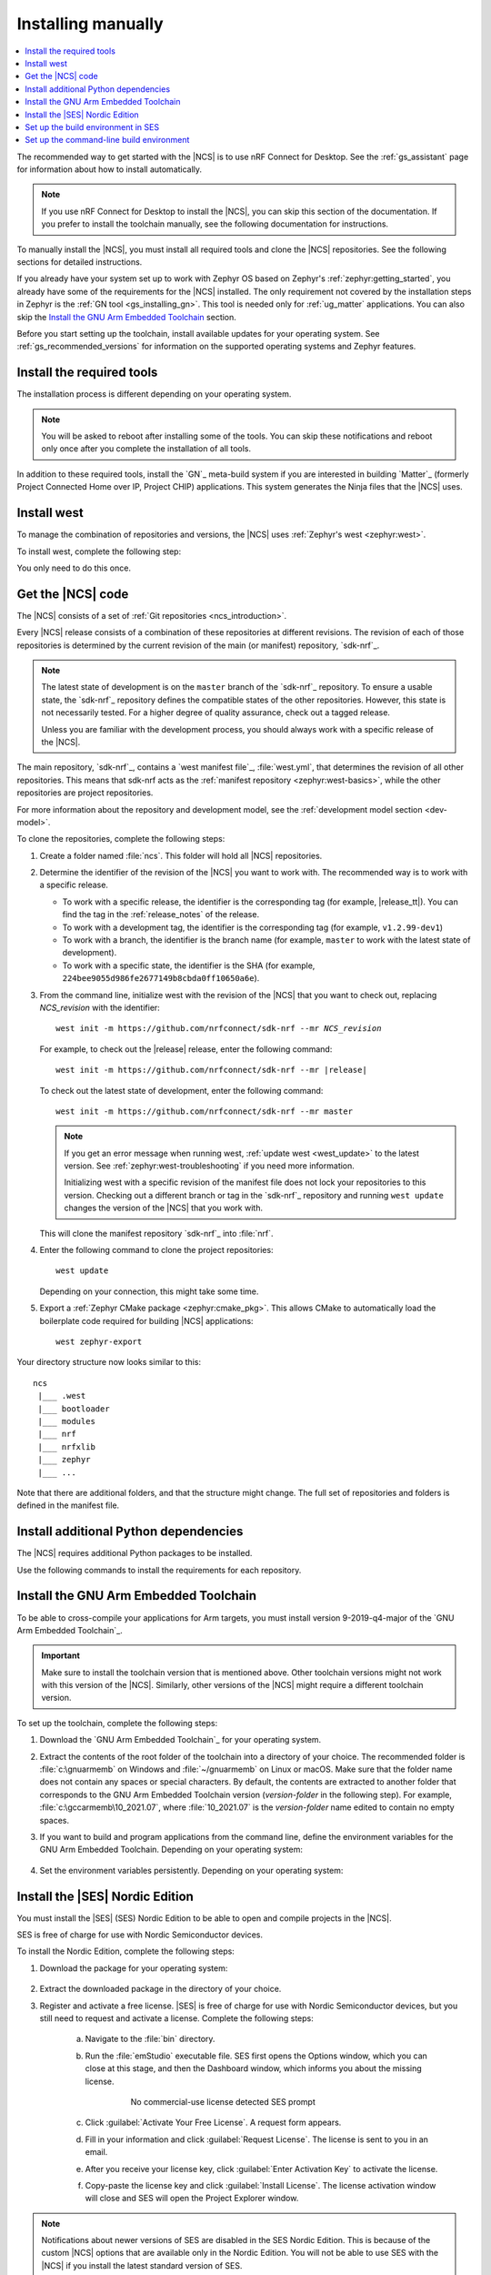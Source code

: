 .. _gs_installing:

Installing manually
###################

.. contents::
   :local:
   :depth: 2

The recommended way to get started with the |NCS| is to use nRF Connect for Desktop.
See the :ref:`gs_assistant` page for information about how to install automatically.

.. note::
   If you use nRF Connect for Desktop to install the |NCS|, you can skip this section of the documentation.
   If you prefer to install the toolchain manually, see the following documentation for instructions.

To manually install the |NCS|, you must install all required tools and clone the |NCS| repositories.
See the following sections for detailed instructions.

If you already have your system set up to work with Zephyr OS based on Zephyr's :ref:`zephyr:getting_started`, you already have some of the requirements for the |NCS| installed.
The only requirement not covered by the installation steps in Zephyr is the :ref:`GN tool <gs_installing_gn>`.
This tool is needed only for :ref:`ug_matter` applications.
You can also skip the `Install the GNU Arm Embedded Toolchain`_ section.

Before you start setting up the toolchain, install available updates for your operating system.
See :ref:`gs_recommended_versions` for information on the supported operating systems and Zephyr features.

.. _gs_installing_tools:

.. rst-class:: numbered-step

Install the required tools
**************************

The installation process is different depending on your operating system.

.. note::
      You will be asked to reboot after installing some of the tools.
      You can skip these notifications and reboot only once after you complete the installation of all tools.

.. tabs::

   .. group-tab:: Windows

      The recommended way for installing the required tools on Windows is to use `Chocolatey`_, a package manager for Windows.
      Chocolatey installs the tools so that you can use them from a Windows command-line window.

      To install the required tools, complete the following steps:

      .. ncs-include:: getting_started/index.rst
         :docset: zephyr
         :dedent: 6
         :start-after: .. _install_dependencies_windows:
         :end-before: #. Close the window and open a new

   .. group-tab:: Linux

      To install the required tools on Ubuntu, complete the following steps:

      .. ncs-include:: getting_started/index.rst
         :docset: zephyr
         :dedent: 6
         :start-after: .. _install_dependencies_ubuntu:
         :end-before: group-tab:: macOS

      If you are using other Linux-based operating systems, see the :ref:`zephyr:linux_requirements` section in the Zephyr documentation.

      .. note::
         You do not need to install the Zephyr SDK.
         We recommend to install the compiler toolchain separately, as detailed in `Install the GNU Arm Embedded Toolchain`_.

   .. group-tab:: macOS

      To install the required tools, complete the following steps:

      .. ncs-include:: getting_started/index.rst
         :docset: zephyr
         :dedent: 6
         :start-after: .. _install_dependencies_macos:
         :end-before: group-tab:: Windows


      Also see :ref:`zephyr:mac-setup-alts` in the Zephyr documentation for additional information.

..

.. _gs_installing_gn:

In addition to these required tools, install the `GN`_ meta-build system if you are interested in building `Matter`_ (formerly Project Connected Home over IP, Project CHIP) applications.
This system generates the Ninja files that the |NCS| uses.

.. tabs::

   .. group-tab:: Windows

      To install the GN tool, complete the following steps:

      1. Download the latest version of the GN binary archive for Windows from the `GN website`_.
      2. Extract the :file:`zip` archive.
      3. Ensure that the GN tool is added to your :envvar:`PATH` environment variable.
         See :ref:`zephyr:env_vars` for instructions if needed.

   .. group-tab:: Linux

      To install the GN tool, complete the following steps:

      1. Create the directory for the GN tool:

         .. parsed-literal::
            :class: highlight

            mkdir ${HOME}/gn && cd ${HOME}/gn

      #. Download the GN binary archive and extract it by using the following commands:

         .. parsed-literal::
            :class: highlight

            wget -O gn.zip https:\ //chrome-infra-packages.appspot.com/dl/gn/gn/linux-amd64/+/latest
            unzip gn.zip
            rm gn.zip

         The wget tool is installed when installing the required tools on Linux.
      #. Add the location of the GN tool to the system PATH.
         For example, if you are using ``bash``, run the following commands:

         .. parsed-literal::
            :class: highlight

            echo 'export PATH=${HOME}/gn:"$PATH"' >> ${HOME}/.bashrc
            source ${HOME}/.bashrc

   .. group-tab:: macOS

      To install the GN tool, complete the following steps:

      1. Create the directory for the GN tool:

         .. parsed-literal::
            :class: highlight

            mkdir ${HOME}/gn && cd ${HOME}/gn

      #. Install the wget tool:

         .. parsed-literal::
            :class: highlight

            brew install wget

      #. Download the GN binary archive and extract it by using the following commands:

         .. parsed-literal::
            :class: highlight

            wget -O gn.zip https:\ //chrome-infra-packages.appspot.com/dl/gn/gn/mac-amd64/+/latest
            unzip gn.zip
            rm gn.zip

      #. Add the location of the GN tool to the system PATH.
         For example, if you are using ``bash``, run the following commands:

         a. Create the :file:`.bash_profile` file if you do not have it already:

            .. parsed-literal::
               :class: highlight

               touch ${HOME}/.bash_profile

         #. Add the location of the GN tool to :file:`.bash_profile`:

            .. parsed-literal::
               :class: highlight

               echo 'export PATH=${HOME}/gn:"$PATH"' >> ${HOME}/.bash_profile
               source ${HOME}/.bash_profile

..

.. _gs_installing_west:

.. rst-class:: numbered-step

Install west
************

To manage the combination of repositories and versions, the |NCS| uses :ref:`Zephyr's west <zephyr:west>`.

To install west, complete the following step:

.. tabs::

   .. group-tab:: Windows

      Enter the following command in a command-line window in the :file:`ncs` folder:

      .. parsed-literal::
         :class: highlight

         pip3 install west

   .. group-tab:: Linux

      Enter the following command in a terminal window in the :file:`ncs` folder:

      .. parsed-literal::
         :class: highlight

         pip3 install --user west

   .. group-tab:: macOS

      Enter the following command in a terminal window in the :file:`ncs` folder:

      .. parsed-literal::
         :class: highlight

         pip3 install west

You only need to do this once.

.. _cloning_the_repositories_win:
.. _cloning_the_repositories:

.. rst-class:: numbered-step

Get the |NCS| code
******************

The |NCS| consists of a set of :ref:`Git repositories <ncs_introduction>`.

Every |NCS| release consists of a combination of these repositories at different revisions.
The revision of each of those repositories is determined by the current revision of the main (or manifest) repository, `sdk-nrf`_.

.. note::
   The latest state of development is on the ``master`` branch of the `sdk-nrf`_ repository.
   To ensure a usable state, the `sdk-nrf`_ repository defines the compatible states of the other repositories.
   However, this state is not necessarily tested.
   For a higher degree of quality assurance, check out a tagged release.

   Unless you are familiar with the development process, you should always work with a specific release of the |NCS|.

The main repository, `sdk-nrf`_, contains a `west manifest file`_, :file:`west.yml`, that determines the revision of all other repositories.
This means that sdk-nrf acts as the :ref:`manifest repository <zephyr:west-basics>`, while the other repositories are project repositories.

For more information about the repository and development model, see the :ref:`development model section <dev-model>`.

To clone the repositories, complete the following steps:

1. Create a folder named :file:`ncs`.
   This folder will hold all |NCS| repositories.
#. Determine the identifier of the revision of the |NCS| you want to work with.
   The recommended way is to work with a specific release.

   * To work with a specific release, the identifier is the corresponding tag (for example, |release_tt|).
     You can find the tag in the :ref:`release_notes` of the release.
   * To work with a development tag, the identifier is the corresponding tag (for example, ``v1.2.99-dev1``)
   * To work with a branch, the identifier is the branch name (for example, ``master`` to work with the latest state of development).
   * To work with a specific state, the identifier is the SHA (for example, ``224bee9055d986fe2677149b8cbda0ff10650a6e``).

#. From the command line, initialize west with the revision of the |NCS| that you want to check out, replacing *NCS_revision* with the identifier:

   .. parsed-literal::
      :class: highlight

      west init -m https\://github.com/nrfconnect/sdk-nrf --mr *NCS_revision*

   For example, to check out the |release| release, enter the following command:

   .. parsed-literal::
      :class: highlight

      west init -m https\://github.com/nrfconnect/sdk-nrf --mr |release|

   To check out the latest state of development, enter the following command::

     west init -m https://github.com/nrfconnect/sdk-nrf --mr master

   .. west-error-start

   .. note::

      If you get an error message when running west, :ref:`update west <west_update>` to the latest version.
      See :ref:`zephyr:west-troubleshooting` if you need more information.

      .. west-error-end

      Initializing west with a specific revision of the manifest file does not lock your repositories to this version.
      Checking out a different branch or tag in the `sdk-nrf`_ repository and running ``west update``  changes the version of the |NCS| that you work with.

   This will clone the manifest repository `sdk-nrf`_ into :file:`nrf`.

#. Enter the following command to clone the project repositories::

      west update

   Depending on your connection, this might take some time.
#. Export a :ref:`Zephyr CMake package <zephyr:cmake_pkg>`.
   This allows CMake to automatically load the boilerplate code required for building |NCS| applications::

      west zephyr-export

Your directory structure now looks similar to this::

   ncs
    |___ .west
    |___ bootloader
    |___ modules
    |___ nrf
    |___ nrfxlib
    |___ zephyr
    |___ ...


Note that there are additional folders, and that the structure might change.
The full set of repositories and folders is defined in the manifest file.

.. _additional_deps:

.. rst-class:: numbered-step

Install additional Python dependencies
**************************************

The |NCS| requires additional Python packages to be installed.

Use the following commands to install the requirements for each repository.

.. tabs::

   .. group-tab:: Windows

      Enter the following command in a command-line window in the :file:`ncs` folder:

        .. parsed-literal::
           :class: highlight

           pip3 install -r zephyr/scripts/requirements.txt
           pip3 install -r nrf/scripts/requirements.txt
           pip3 install -r bootloader/mcuboot/scripts/requirements.txt

   .. group-tab:: Linux

      Enter the following command in a terminal window in the :file:`ncs` folder:

        .. parsed-literal::
           :class: highlight

           pip3 install --user -r zephyr/scripts/requirements.txt
           pip3 install --user -r nrf/scripts/requirements.txt
           pip3 install --user -r bootloader/mcuboot/scripts/requirements.txt

   .. group-tab:: macOS

      Enter the following command in a terminal window in the :file:`ncs` folder:

        .. parsed-literal::
           :class: highlight

           pip3 install -r zephyr/scripts/requirements.txt
           pip3 install -r nrf/scripts/requirements.txt
           pip3 install -r bootloader/mcuboot/scripts/requirements.txt

..

.. _gs_installing_toolchain:

.. rst-class:: numbered-step

Install the GNU Arm Embedded Toolchain
**************************************

To be able to cross-compile your applications for Arm targets, you must install version 9-2019-q4-major of the `GNU Arm Embedded Toolchain`_.

.. important::
   Make sure to install the toolchain version that is mentioned above.
   Other toolchain versions might not work with this version of the |NCS|.
   Similarly, other versions of the |NCS| might require a different toolchain version.

To set up the toolchain, complete the following steps:

.. _toolchain_setup:

1. Download the `GNU Arm Embedded Toolchain`_ for your operating system.
#. Extract the contents of the root folder of the toolchain into a directory of your choice.
   The recommended folder is :file:`c:\gnuarmemb` on Windows and :file:`~/gnuarmemb` on Linux or macOS.
   Make sure that the folder name does not contain any spaces or special characters.
   By default, the contents are extracted to another folder that corresponds to the GNU Arm Embedded Toolchain version (*version-folder* in the following step).
   For example, :file:`c:\gccarmemb\10_2021.07`, where :file:`10_2021.07` is the *version-folder* name edited to contain no empty spaces.
#. If you want to build and program applications from the command line, define the environment variables for the GNU Arm Embedded Toolchain.
   Depending on your operating system:

    .. tabs::

       .. group-tab:: Windows

          Open a command-line window and enter the commands below.

          If you did not install the toolchain in the recommended folder, change the value of GNUARMEMB_TOOLCHAIN_PATH to the folder you used and make sure to provide the name of the *version-folder*.

            .. parsed-literal::
               :class: highlight

               set ZEPHYR_TOOLCHAIN_VARIANT=gnuarmemb
               set GNUARMEMB_TOOLCHAIN_PATH=\ c:\\gnuarmemb\\version-folder

       .. group-tab:: Linux

          Open a terminal window and enter the commands below.

          If you did not install the toolchain in the recommended folder, change the value of GNUARMEMB_TOOLCHAIN_PATH to the folder you used and make sure to provide the name of the *version-folder*.

            .. parsed-literal::
               :class: highlight

               export ZEPHYR_TOOLCHAIN_VARIANT=gnuarmemb
               export GNUARMEMB_TOOLCHAIN_PATH=\ "~/gnuarmemb/*version-folder*"

       .. group-tab:: macOS

          Open a terminal window and enter the commands below.

          If you did not install the toolchain in the recommended folder, change the value of GNUARMEMB_TOOLCHAIN_PATH to the folder you used and make sure to provide the name of the *version-folder*.

            .. parsed-literal::
               :class: highlight

               export ZEPHYR_TOOLCHAIN_VARIANT=gnuarmemb
               export GNUARMEMB_TOOLCHAIN_PATH=\ "~/gnuarmemb/*version-folder*"

#. Set the environment variables persistently.
   Depending on your operating system:

    .. tabs::

       .. group-tab:: Windows

          Add the environment variables as system environment variables or define them in the :file:`%userprofile%\zephyrrc.cmd` file as described in :ref:`build_environment_cli`.
          This lets you avoid setting them every time you open a command-line window.

       .. group-tab:: Linux

          Define the environment variables in the :file:`~/.zephyrrc` file as described in :ref:`build_environment_cli`.
          This lets you avoid setting them every time you open a terminal window.

       .. group-tab:: macOS

          Define the environment variables in the :file:`~/.zephyrrc` file as described in :ref:`build_environment_cli`.
          This lets you avoid setting them every time you open a terminal window.


.. _installing_ses:

.. rst-class:: numbered-step

Install the |SES| Nordic Edition
********************************

You must install the |SES| (SES) Nordic Edition to be able to open and compile projects in the |NCS|.

SES is free of charge for use with Nordic Semiconductor devices.

To install the Nordic Edition, complete the following steps:

1. Download the package for your operating system:

    .. tabs::

       .. group-tab:: Windows

          * `SEGGER Embedded Studio (Nordic Edition) - Windows x86`_
          * `SEGGER Embedded Studio (Nordic Edition) - Windows x64`_

       .. group-tab:: Linux

          * `SEGGER Embedded Studio (Nordic Edition) - Linux x86`_
          * `SEGGER Embedded Studio (Nordic Edition) - Linux x64`_

       .. group-tab:: macOS

          * `SEGGER Embedded Studio (Nordic Edition) - Mac OS x64`_

#. Extract the downloaded package in the directory of your choice.
#. Register and activate a free license.
   |SES| is free of charge for use with Nordic Semiconductor devices, but you still need to request and activate a license.
   Complete the following steps:

    a. Navigate to the :file:`bin` directory.
    #. Run the :file:`emStudio` executable file.
       SES first opens the Options window, which you can close at this stage, and then the Dashboard window, which informs you about the missing license.

        .. figure:: images/ses_license.PNG
           :alt: SEGGER Embedded Studio Dashboard notification about missing license

           No commercial-use license detected SES prompt

    #. Click :guilabel:`Activate Your Free License`.
       A request form appears.

    #. Fill in your information and click :guilabel:`Request License`.
       The license is sent to you in an email.

    #. After you receive your license key, click :guilabel:`Enter Activation Key` to activate the license.

    #. Copy-paste the license key and click :guilabel:`Install License`.
       The license activation window will close and SES will open the Project Explorer window.

.. note::
    Notifications about newer versions of SES are disabled in the SES Nordic Edition.
    This is because of the custom |NCS| options that are available only in the Nordic Edition.
    You will not be able to use SES with the |NCS| if you install the latest standard version of SES.

    When you move to a newer release of the |NCS|, check the :ref:`gs_recommended_versions` page for the given release to see if you are using the minimum required version of SES Nordic Edition.
    If you need to install the latest version of the SES Nordic Edition, follow the steps described above and make sure to set up the build environment in SES once more.

.. _build_environment:
.. _setting_up_SES:

.. rst-class:: numbered-step

Set up the build environment in SES
***********************************

Before you start :ref:`building and programming a sample application <gs_programming>`, you must set up your build environment.

1. Set up the SES environment.
   If you plan to :ref:`build with SEGGER Embedded Studio <gs_programming_ses>`, the first time you import an |NCS| project, SES might prompt you to set the paths to the Zephyr Base directory and the GNU ARM Embedded Toolchain.
   You only need to do this once.
   Complete the following steps:

   a. Navigate to the :file:`bin` directory.
   #. Run the :file:`emStudio` executable file.
   #. Select :guilabel:`File` > :guilabel:`Open nRF Connect SDK Project`.

      .. figure:: images/ses_open.png
         :alt: Open nRF Connect SDK Project menu

         Open nRF Connect SDK Project menu

   #. Set the Zephyr Base directory to the full path to :file:`ncs/zephyr`.
      The GNU ARM Embedded Toolchain directory is the directory where you installed the toolchain (for example, :file:`c:/gnuarmemb`).

      .. figure:: images/ses_notset.png
         :alt: Zephyr Base Not Set prompt

         Zephyr Base Not Set prompt

#. Set up executables.
   The process is different depending on your operating system.

   .. tabs::

      .. group-tab:: Windows

         Make sure the locations of executable tools are added to the PATH variable, including Python, CMake, Ninja, and DTC.
         On Windows, SES uses the PATH variable to find executables if they are not set in SES.

      .. group-tab:: Linux

         Make sure the locations of executable tools are added to the PATH variable, including Python, CMake, Ninja, and DTC.
         On Linux, SES uses the PATH variable to find executables if they are not set in SES.

      .. group-tab:: macOS

         If you start SES on macOS by running the :file:`emStudio` executable file, make sure to complete the following steps:

         1. Specify the path to all executables under :guilabel:`Tools` > :guilabel:`Options` (in the :guilabel:`nRF Connect` tab).

            .. figure:: images/ses_options.png
               :alt: nRF Connect SDK options in SES on Windows

               nRF Connect SDK options in SES (Windows)

            Use this section to change the SES environment settings later as well.

         #. Specify the path to the west tool as an additional CMake option, replacing *path_to_west* with the path to the west executable (for example, :file:`/usr/local/bin/west`):

            .. parsed-literal::
               :class: highlight

               -DWEST=\ *path_to_west*

         If you start SES from the command line, it uses the global PATH variable to find the executables.
         You do not need to explicitly configure the executables in SES.

         Regardless of how you start SES, if you get an error that a tool or command cannot be found, first make sure that the tool is installed.
         If it is installed, verify that its path is configured correctly in the SES settings or in the PATH variable.

   ..

If you want to change the SES environment settings after the initial setup, click :guilabel:`Tools` > :guilabel:`Options` and select the :guilabel:`nRF Connect` tab, as shown on the following screenshot from the Windows installation.

.. _ses_options_figure:

   .. figure:: images/ses_options.png
      :alt: nRF Connect SDK options in SES on Windows

      nRF Connect SDK options in SES (Windows)

If you want to configure tools that are not listed in the SES options, add them to the PATH variable.

.. _build_environment_cli:

Set up the command-line build environment
*****************************************

The default build environment for the |NCS| is SES.
However, you can also build and program your application from the command line.
You have to set up your build environment by defining the required environment variables every time you open a new command-line or terminal window.

See :ref:`zephyr:important-build-vars` for more information about the various relevant environment variables.

Define the required environment variables as follows, depending on your operating system:

.. tabs::

   .. group-tab:: Windows

      Navigate to the :file:`ncs` folder and enter the following command: ``zephyr\zephyr-env.cmd``

      If you need to define additional environment variables, create the file :file:`%userprofile%\zephyrrc.cmd` and add the variables there.
      This file is loaded automatically when you run the above command.
      See :ref:`zephyr:env_vars_zephyrrc` for more information.

   .. group-tab:: Linux

      Navigate to the :file:`ncs` folder and enter the following command: ``source zephyr/zephyr-env.sh``

      If you need to define additional environment variables, create the file :file:`~/.zephyrrc` and add the variables there.
      This file is loaded automatically when you run the above command.
      See :ref:`zephyr:env_vars_zephyrrc` for more information.


   .. group-tab:: macOS

      Navigate to the :file:`ncs` folder and enter the following command: ``source zephyr/zephyr-env.sh``

      If you need to define additional environment variables, create the file :file:`~/.zephyrrc` and add the variables there.
      This file is loaded automatically when you run the above command.
      See :ref:`zephyr:env_vars_zephyrrc` for more information.

You must also make sure that nrfjprog (part of the `nRF Command Line Tools`_) is installed and its path is added to the environment variables.
The west command programs the development kit by using nrfjprog by default.
For more information on nrfjprog, see `Programming SoCs with nrfjprog`_.
